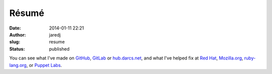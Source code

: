 Résumé
######
:date: 2014-01-11 22:21
:author: jaredj
:slug: resume
:status: published

You can see what I've made on
`GitHub <http://github.com/jaredjennings/>`__,
`GitLab <https://gitlab.com/u/jaredjennings>`__ or
`hub.darcs.net <http://hub.darcs.net/jaredj>`__, and what I've helped
fix at `Red
Hat <https://bugzilla.redhat.com/buglist.cgi?bug_status=MODIFIED&bug_status=ON_DEV&bug_status=ON_QA&bug_status=VERIFIED&bug_status=RELEASE_PENDING&bug_status=CLOSED&email1=jared.jennings.ctr%40%28us%7Ceglin%29.af.mil&emailcc1=1&emaillongdesc1=1&emailreporter1=1&emailtype1=regexp&query_format=advanced&resolution=---&resolution=ERRATA&resolution=UPSTREAM&resolution=NEXTRELEASE>`__,
`Mozilla.org <https://bugzilla.mozilla.org/buglist.cgi?emailreporter1=1&resolution=---&resolution=FIXED&resolution=INVALID&resolution=WONTFIX&resolution=DUPLICATE&resolution=WORKSFORME&resolution=INCOMPLETE&resolution=SUPPORT&resolution=EXPIRED&resolution=MOVED&emailtype1=exact&query_format=advanced&email1=jared.jennings.ctr%40us.af.mil>`__,
`ruby-lang.org <https://bugs.ruby-lang.org/users/3293>`__, or `Puppet
Labs <https://tickets.puppetlabs.com/browse/PUP-1840>`__.


